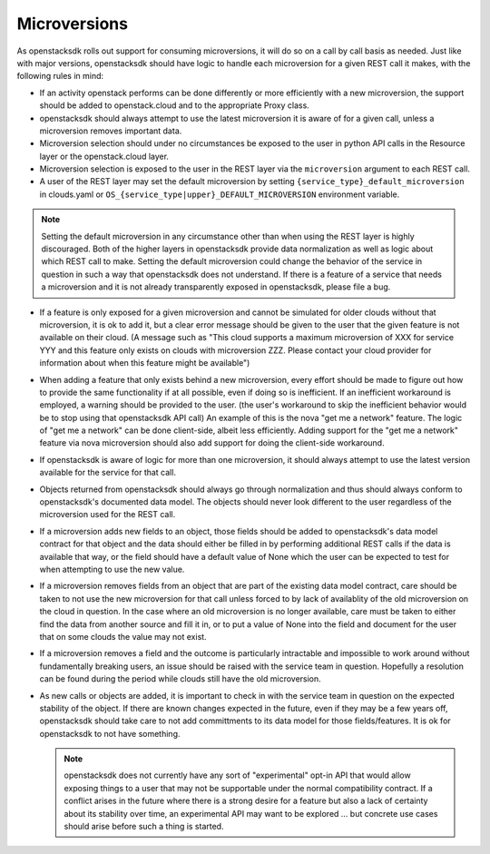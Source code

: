 Microversions
=============

As openstacksdk rolls out support for consuming microversions, it will do so
on a call by call basis as needed. Just like with major versions, openstacksdk
should have logic to handle each microversion for a given REST call it makes,
with the following rules in mind:

* If an activity openstack performs can be done differently or more efficiently
  with a new microversion, the support should be added to openstack.cloud and
  to the appropriate Proxy class.

* openstacksdk should always attempt to use the latest microversion it is aware
  of for a given call, unless a microversion removes important data.

* Microversion selection should under no circumstances be exposed to the user
  in python API calls in the Resource layer or the openstack.cloud layer.

* Microversion selection is exposed to the user in the REST layer via the
  ``microversion`` argument to each REST call.

* A user of the REST layer may set the default microversion by setting
  ``{service_type}_default_microversion`` in clouds.yaml or
  ``OS_{service_type|upper}_DEFAULT_MICROVERSION`` environment variable.

.. note::

  Setting the default microversion in any circumstance other than when using
  the REST layer is highly discouraged. Both of the higher layers in
  openstacksdk provide data normalization as well as logic about which REST
  call to make. Setting the default microversion could change the behavior
  of the service in question in such a way that openstacksdk does not
  understand. If there is a feature of a service that needs a microversion
  and it is not already transparently exposed in openstacksdk, please file
  a bug.

* If a feature is only exposed for a given microversion and cannot be simulated
  for older clouds without that microversion, it is ok to add it, but
  a clear error message should be given to the user that the given feature is
  not available on their cloud. (A message such as "This cloud supports
  a maximum microversion of XXX for service YYY and this feature only exists
  on clouds with microversion ZZZ. Please contact your cloud provider for
  information about when this feature might be available")

* When adding a feature that only exists behind a new microversion,
  every effort should be made to figure out how to provide the same
  functionality if at all possible, even if doing so is inefficient. If an
  inefficient workaround is employed, a warning should be provided to the
  user. (the user's workaround to skip the inefficient behavior would be to
  stop using that openstacksdk API call) An example of this is the nova
  "get me a network" feature. The logic of "get me a network" can be done
  client-side, albeit less efficiently. Adding support for the
  "get me a network" feature via nova microversion should also add support for
  doing the client-side workaround.

* If openstacksdk is aware of logic for more than one microversion, it should
  always attempt to use the latest version available for the service for that
  call.

* Objects returned from openstacksdk should always go through normalization and
  thus should always conform to openstacksdk's documented data model. The
  objects should never look different to the user regardless of the
  microversion used for the REST call.

* If a microversion adds new fields to an object, those fields should be
  added to openstacksdk's data model contract for that object and the data
  should either be filled in by performing additional REST calls if the data is
  available that way, or the field should have a default value of None which
  the user can be expected to test for when attempting to use the new value.

* If a microversion removes fields from an object that are part of the
  existing data model contract, care should be taken to not use the new
  microversion for that call unless forced to by lack of availablity of the
  old microversion on the cloud in question. In the case where an old
  microversion is no longer available, care must be taken to either find the
  data from another source and fill it in, or to put a value of None into the
  field and document for the user that on some clouds the value may not exist.

* If a microversion removes a field and the outcome is particularly intractable
  and impossible to work around without fundamentally breaking users,
  an issue should be raised with the service team in question. Hopefully a
  resolution can be found during the period while clouds still have the old
  microversion.

* As new calls or objects are added, it is important to check in with
  the service team in question on the expected stability of the object. If
  there are known changes expected in the future, even if they may be a few
  years off, openstacksdk should take care to not add committments to its data
  model for those fields/features. It is ok for openstacksdk to not have
  something.

  .. note::
    openstacksdk does not currently have any sort of "experimental" opt-in API
    that would allow exposing things to a user that may not be supportable
    under the normal compatibility contract. If a conflict arises in the
    future where there is a strong desire for a feature but also a lack of
    certainty about its stability over time, an experimental API may want to
    be explored ... but concrete use cases should arise before such a thing
    is started.

